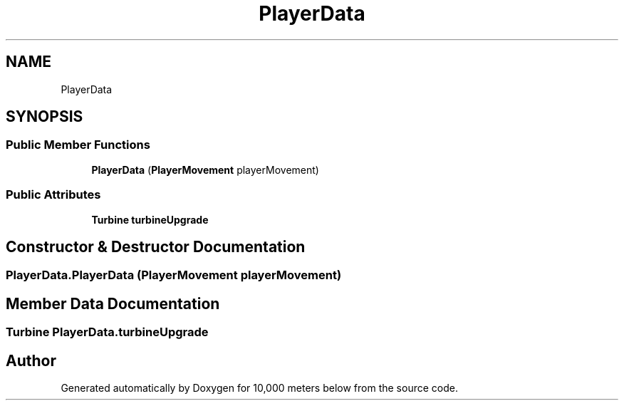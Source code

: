 .TH "PlayerData" 3 "Sun Dec 12 2021" "10,000 meters below" \" -*- nroff -*-
.ad l
.nh
.SH NAME
PlayerData
.SH SYNOPSIS
.br
.PP
.SS "Public Member Functions"

.in +1c
.ti -1c
.RI "\fBPlayerData\fP (\fBPlayerMovement\fP playerMovement)"
.br
.in -1c
.SS "Public Attributes"

.in +1c
.ti -1c
.RI "\fBTurbine\fP \fBturbineUpgrade\fP"
.br
.in -1c
.SH "Constructor & Destructor Documentation"
.PP 
.SS "PlayerData\&.PlayerData (\fBPlayerMovement\fP playerMovement)"

.SH "Member Data Documentation"
.PP 
.SS "\fBTurbine\fP PlayerData\&.turbineUpgrade"


.SH "Author"
.PP 
Generated automatically by Doxygen for 10,000 meters below from the source code\&.
